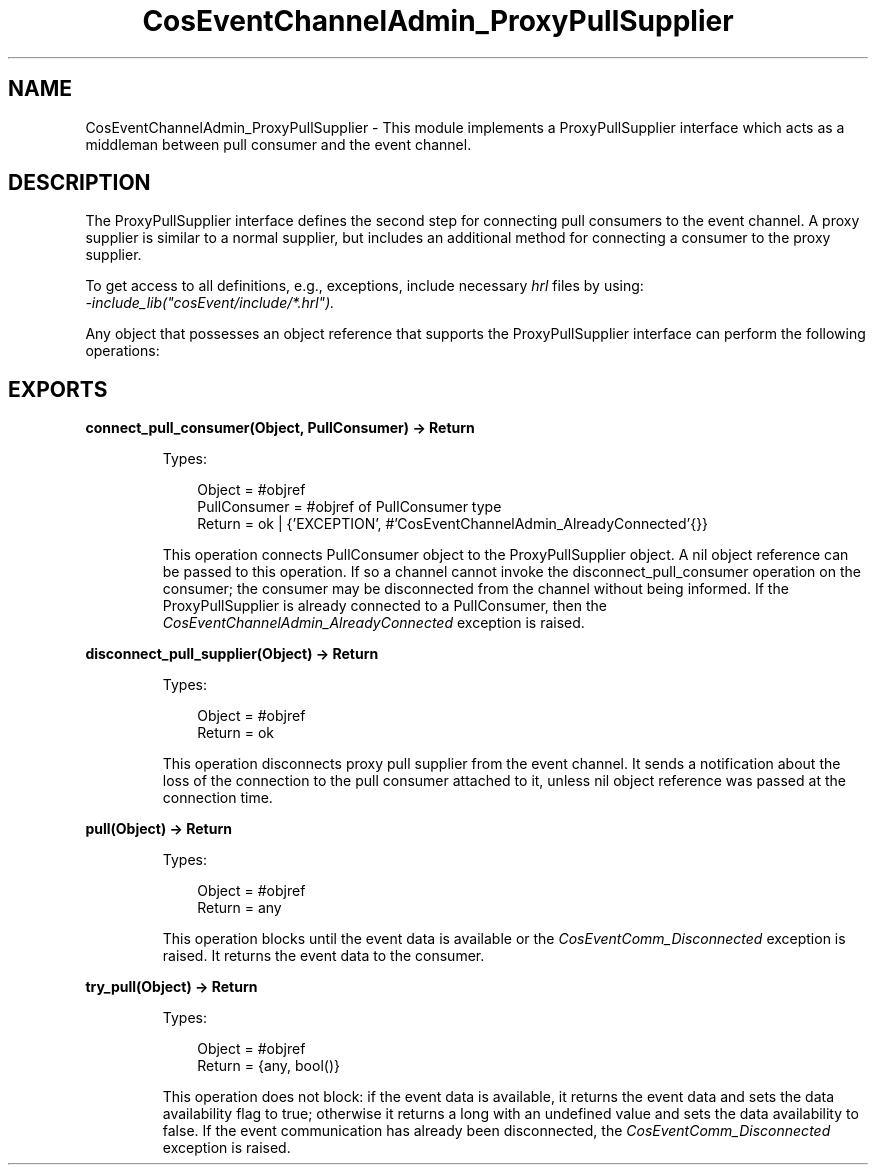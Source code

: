 .TH CosEventChannelAdmin_ProxyPullSupplier 3 "cosEvent 2.2" "Ericsson AB" "Erlang Module Definition"
.SH NAME
CosEventChannelAdmin_ProxyPullSupplier \- This module implements a ProxyPullSupplier interface which acts as a middleman between pull consumer and the event channel.
.SH DESCRIPTION
.LP
The ProxyPullSupplier interface defines the second step for connecting pull consumers to the event channel\&. A proxy supplier is similar to a normal supplier, but includes an additional method for connecting a consumer to the proxy supplier\&.
.LP
To get access to all definitions, e\&.g\&., exceptions, include necessary \fIhrl\fR\& files by using:
.br
\fI-include_lib("cosEvent/include/*\&.hrl")\&.\fR\&
.LP
Any object that possesses an object reference that supports the ProxyPullSupplier interface can perform the following operations:
.SH EXPORTS
.LP
.B
connect_pull_consumer(Object, PullConsumer) -> Return
.br
.RS
.LP
Types:

.RS 3
Object = #objref
.br
PullConsumer = #objref of PullConsumer type
.br
Return = ok | {\&'EXCEPTION\&', #\&'CosEventChannelAdmin_AlreadyConnected\&'{}}
.br
.RE
.RE
.RS
.LP
This operation connects PullConsumer object to the ProxyPullSupplier object\&. A nil object reference can be passed to this operation\&. If so a channel cannot invoke the disconnect_pull_consumer operation on the consumer; the consumer may be disconnected from the channel without being informed\&. If the ProxyPullSupplier is already connected to a PullConsumer, then the \fICosEventChannelAdmin_AlreadyConnected\fR\& exception is raised\&.
.RE
.LP
.B
disconnect_pull_supplier(Object) -> Return
.br
.RS
.LP
Types:

.RS 3
Object = #objref
.br
Return = ok
.br
.RE
.RE
.RS
.LP
This operation disconnects proxy pull supplier from the event channel\&. It sends a notification about the loss of the connection to the pull consumer attached to it, unless nil object reference was passed at the connection time\&.
.RE
.LP
.B
pull(Object) -> Return
.br
.RS
.LP
Types:

.RS 3
Object = #objref
.br
Return = any
.br
.RE
.RE
.RS
.LP
This operation blocks until the event data is available or the \fICosEventComm_Disconnected\fR\& exception is raised\&. It returns the event data to the consumer\&.
.RE
.LP
.B
try_pull(Object) -> Return
.br
.RS
.LP
Types:

.RS 3
Object = #objref
.br
Return = {any, bool()}
.br
.RE
.RE
.RS
.LP
This operation does not block: if the event data is available, it returns the event data and sets the data availability flag to true; otherwise it returns a long with an undefined value and sets the data availability to false\&. If the event communication has already been disconnected, the \fICosEventComm_Disconnected\fR\& exception is raised\&.
.RE
